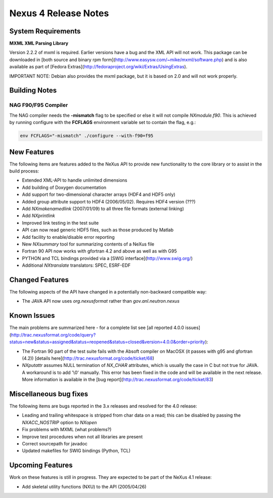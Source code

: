=====================
Nexus 4 Release Notes
=====================

System Requirements
-------------------
**MXML XML Parsing Library**

Version 2.2.2 of mxml is required. Earlier versions have a bug and the XML API will not work. This package can be downloaded in [both source and binary rpm form](http://www.easysw.com/~mike/mxml/software.php) and is also available as part of [Fedora Extras](http://fedoraproject.org/wiki/Extras/UsingExtras).

IMPORTANT NOTE: Debian also provides the mxml package, but it is based on 2.0 and will not work properly.

Building Notes
--------------
NAG F90/F95 Compiler
====================
The NAG compiler needs the **-mismatch** flag to be specified or else it will not compile `NXmodule.f90`. This is achieved by running configure with the **FCFLAGS** environment variable set to contain the flag, e.g.:

.. code-block:: text

    env FCFLAGS="-mismatch" ./configure --with-f90=f95


New Features
------------
The following items are features added to the NeXus API to provide new functionality to the core library or to assist in the build process:

- Extended XML-API to handle unlimited dimensions

- Add building of Doxygen documentation

- Add support for two-dimensional character arrays (HDF4 and HDF5 only)

- Added group attribute support to HDF4 (2006/05/02). Requires HDF4 version (???)

- Add `NXmakenamedlink` (2007/01/09) to all three file formats (external linking)

- Add `NXprintlink`

- Improved link testing in the test suite

- API can now read generic HDF5 files, such as those produced by Matlab

- Add facility to enable/disable error reporting

- New `NXsummary` tool for summarizing contents of a NeXus file

- Fortran 90 API now works with gfortran 4.2 and above as well as with G95

- PYTHON and TCL bindings provided via a [SWIG interface](http://www.swig.org/)

- Additional `NXtranslate` translators: SPEC, ESRF-EDF

Changed Features
----------------
The following aspects of the API have changed in a potentially non-backward compatible way:

- The JAVA API now uses `org.nexusformat` rather than `gov.anl.neutron.nexus`

Known Issues
------------
The main problems are summarized here - for a complete list see [all reported 4.0.0 issues](http://trac.nexusformat.org/code/query?status=new&status=assigned&status=reopened&status=closed&version=4.0.0&order=priority):

- The Fortran 90 part of the test suite fails with the Absoft compiler on MacOSX (it passes with g95 and gfortran (4.2)) [details here](http://trac.nexusformat.org/code/ticket/68)

- `NXputattr` assumes NULL termination of `NX_CHAR` attributes, which is usually the case in C but not true for JAVA. A workaround is to add '\\0' manually. This error has been fixed in the code and will be available in the next release. More information is available in the [bug report](http://trac.nexusformat.org/code/ticket/83)

Miscellaneous bug fixes
------------------------
The following items are bugs reported in the 3.x releases and resolved for the 4.0 release:

- Leading and trailing whitespace is stripped from char data on a read; this can be disabled by passing the `NXACC_NOSTRIP` option to `NXopen`

- Fix problems with MXML (what problems?)

- Improve test procedures when not all libraries are present

- Correct sourcepath for javadoc

- Updated makefiles for SWIG bindings (Python, TCL)

Upcoming Features
-----------------
Work on these features is still in progress. They are expected to be part of the NeXus 4.1 release:

- Add skeletal utility functions (NXU) to the API (2005/04/26)
